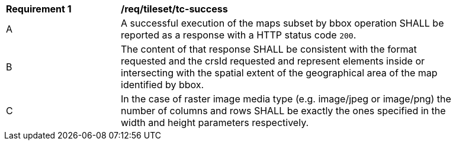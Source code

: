 [[req_tileset_core_tc-success]]
[width="90%",cols="2,6a"]
|===
^|*Requirement {counter:req-id}* |*/req/tileset/tc-success*
^|A |A successful execution of the maps subset by bbox operation SHALL be reported as a response with a HTTP status code `200`.
^|B |The content of that response SHALL be consistent with the format requested and the crsId requested and represent elements inside or intersecting with the spatial extent of the geographical area of the map identified by bbox.
^|C |In the case of raster image media type (e.g. image/jpeg or image/png) the number of columns and rows SHALL be exactly the ones specified in the width and height parameters respectively.
|===
